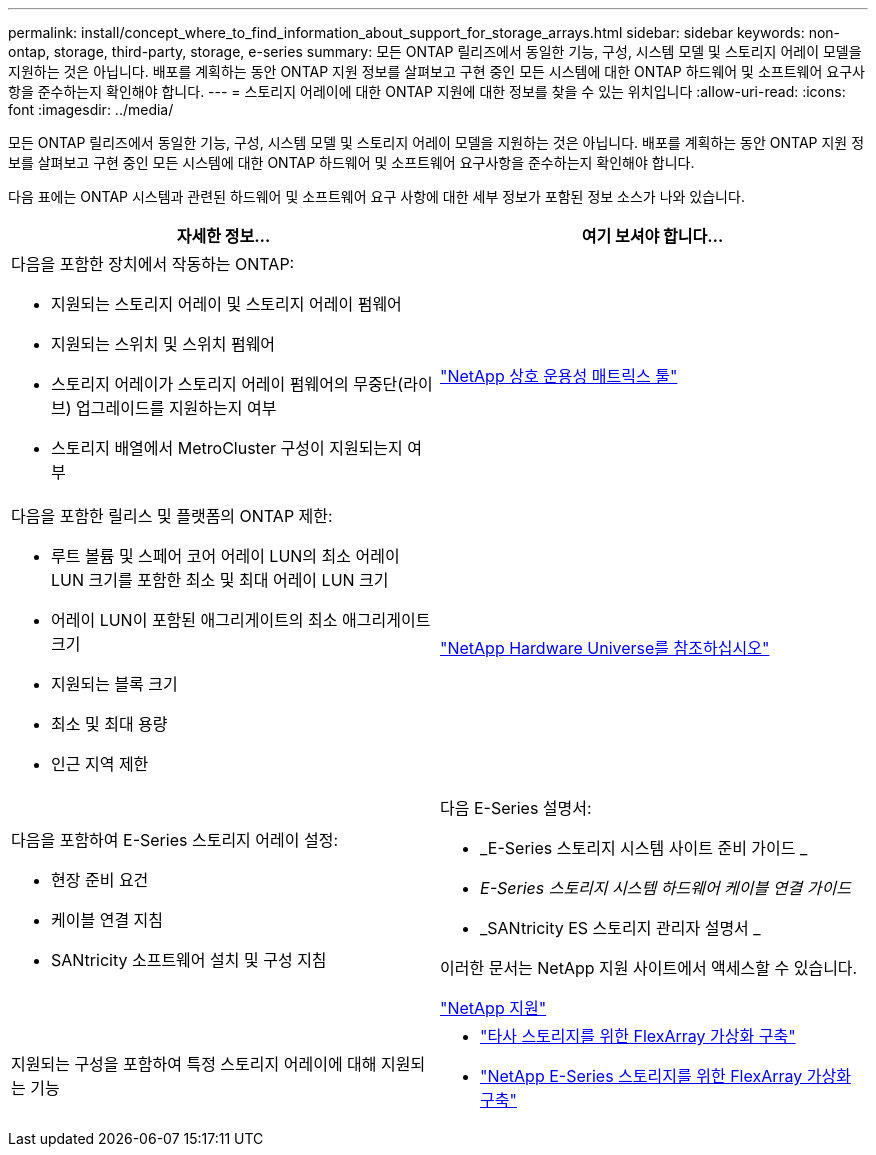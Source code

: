---
permalink: install/concept_where_to_find_information_about_support_for_storage_arrays.html 
sidebar: sidebar 
keywords: non-ontap, storage, third-party, storage, e-series 
summary: 모든 ONTAP 릴리즈에서 동일한 기능, 구성, 시스템 모델 및 스토리지 어레이 모델을 지원하는 것은 아닙니다. 배포를 계획하는 동안 ONTAP 지원 정보를 살펴보고 구현 중인 모든 시스템에 대한 ONTAP 하드웨어 및 소프트웨어 요구사항을 준수하는지 확인해야 합니다. 
---
= 스토리지 어레이에 대한 ONTAP 지원에 대한 정보를 찾을 수 있는 위치입니다
:allow-uri-read: 
:icons: font
:imagesdir: ../media/


[role="lead"]
모든 ONTAP 릴리즈에서 동일한 기능, 구성, 시스템 모델 및 스토리지 어레이 모델을 지원하는 것은 아닙니다. 배포를 계획하는 동안 ONTAP 지원 정보를 살펴보고 구현 중인 모든 시스템에 대한 ONTAP 하드웨어 및 소프트웨어 요구사항을 준수하는지 확인해야 합니다.

다음 표에는 ONTAP 시스템과 관련된 하드웨어 및 소프트웨어 요구 사항에 대한 세부 정보가 포함된 정보 소스가 나와 있습니다.

|===
| 자세한 정보... | 여기 보셔야 합니다... 


 a| 
다음을 포함한 장치에서 작동하는 ONTAP:

* 지원되는 스토리지 어레이 및 스토리지 어레이 펌웨어
* 지원되는 스위치 및 스위치 펌웨어
* 스토리지 어레이가 스토리지 어레이 펌웨어의 무중단(라이브) 업그레이드를 지원하는지 여부
* 스토리지 배열에서 MetroCluster 구성이 지원되는지 여부

 a| 
https://mysupport.netapp.com/matrix["NetApp 상호 운용성 매트릭스 툴"]



 a| 
다음을 포함한 릴리스 및 플랫폼의 ONTAP 제한:

* 루트 볼륨 및 스페어 코어 어레이 LUN의 최소 어레이 LUN 크기를 포함한 최소 및 최대 어레이 LUN 크기
* 어레이 LUN이 포함된 애그리게이트의 최소 애그리게이트 크기
* 지원되는 블록 크기
* 최소 및 최대 용량
* 인근 지역 제한

 a| 
https://hwu.netapp.com["NetApp Hardware Universe를 참조하십시오"]



 a| 
다음을 포함하여 E-Series 스토리지 어레이 설정:

* 현장 준비 요건
* 케이블 연결 지침
* SANtricity 소프트웨어 설치 및 구성 지침

 a| 
다음 E-Series 설명서:

* _E-Series 스토리지 시스템 사이트 준비 가이드 _
* _E-Series 스토리지 시스템 하드웨어 케이블 연결 가이드_
* _SANtricity ES 스토리지 관리자 설명서 _


이러한 문서는 NetApp 지원 사이트에서 액세스할 수 있습니다.

https://mysupport.netapp.com/site/global/dashboard["NetApp 지원"]



 a| 
지원되는 구성을 포함하여 특정 스토리지 어레이에 대해 지원되는 기능
 a| 
* https://docs.netapp.com/us-en/ontap-flexarray/implement-third-party/index.html["타사 스토리지를 위한 FlexArray 가상화 구축"]
* https://docs.netapp.com/us-en/ontap-flexarray/implement-e-series/index.html["NetApp E-Series 스토리지를 위한 FlexArray 가상화 구축"]


|===